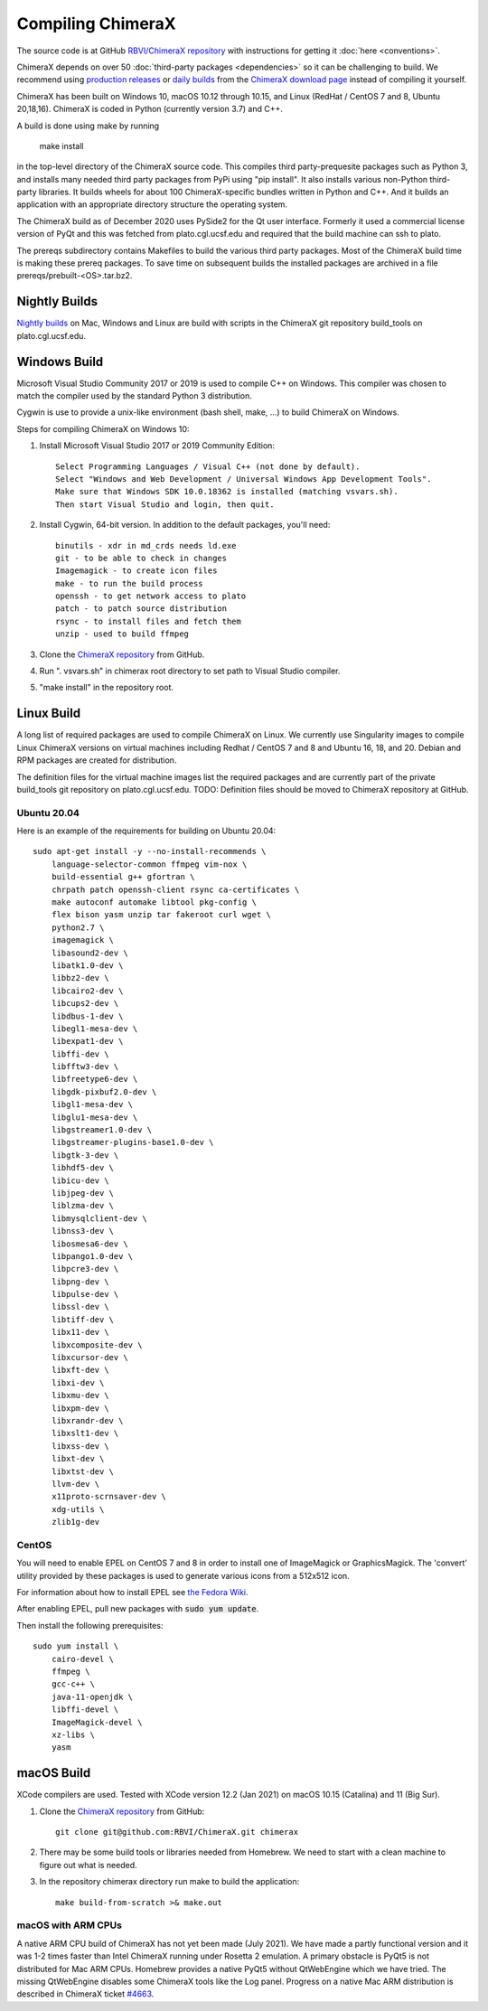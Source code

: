 ..  vim: set expandtab shiftwidth=4 softtabstop=4:

..
    === UCSF ChimeraX Copyright ===
    Copyright 2017 Regents of the University of California.
    All rights reserved.  This software provided pursuant to a
    license agreement containing restrictions on its disclosure,
    duplication and use.  For details see:
    http://www.rbvi.ucsf.edu/chimerax/docs/licensing.html
    This notice must be embedded in or attached to all copies,
    including partial copies, of the software or any revisions
    or derivations thereof.
    === UCSF ChimeraX Copyright ===

Compiling ChimeraX
==================

The source code is at GitHub `RBVI/ChimeraX repository <https://github.com/RBVI/ChimeraX>`_ with instructions for getting it :doc:`here <conventions>`.

ChimeraX depends on over 50
:doc:`third-party packages <dependencies>`
so it can be challenging to build.
We recommend using
`production releases <https://www.rbvi.ucsf.edu/chimerax/download.html#release>`_
or
`daily builds <https://www.rbvi.ucsf.edu/chimerax/download.html#daily>`_
from the
`ChimeraX download page <https://www.rbvi.ucsf.edu/chimerax/download.html>`_
instead of compiling it yourself.

ChimeraX has been built on Windows 10, macOS 10.12 through 10.15, and Linux (RedHat / CentOS 7 and 8, Ubuntu 20,18,16).
ChimeraX is coded in Python (currently version 3.7) and C++.

A build is done using make by running

  make install

in the top-level directory of the ChimeraX source code.  This compiles third party-prequesite packages
such as Python 3, and installs many needed third party packages from PyPi using "pip install".  It also
installs various non-Python third-party libraries.  It builds
wheels for about 100 ChimeraX-specific bundles written in Python and C++.  And it builds an application
with an appropriate directory structure the operating system.

The ChimeraX build as of December 2020 uses PySide2 for the Qt user interface.
Formerly it used a commercial license version of PyQt and this was fetched from plato.cgl.ucsf.edu and
required that the build machine can ssh to plato.

The prereqs subdirectory contains Makefiles to build the various third party packages.  Most of the ChimeraX
build time is making these prereq packages.  To save time on subsequent builds the installed packages are
archived in a file prereqs/prebuilt-<OS>.tar.bz2.

Nightly Builds
--------------

`Nightly builds <https://www.rbvi.ucsf.edu/chimerax/download.html#daily>`_
on Mac, Windows and Linux are build with scripts in the ChimeraX git repository build_tools on plato.cgl.ucsf.edu.


Windows Build
-------------

Microsoft Visual Studio Community 2017 or 2019 is used to compile C++ on Windows.
This compiler was chosen to match the compiler used by the standard Python 3 distribution.

Cygwin is use to provide a unix-like environment (bash shell, make, ...) to build ChimeraX on Windows.

Steps for compiling ChimeraX on Windows 10:

#. Install Microsoft Visual Studio 2017 or 2019 Community Edition::

    Select Programming Languages / Visual C++ (not done by default).
    Select "Windows and Web Development / Universal Windows App Development Tools".
    Make sure that Windows SDK 10.0.18362 is installed (matching vsvars.sh).
    Then start Visual Studio and login, then quit.

#. Install ​Cygwin, 64-bit version. In addition to the default packages, you'll need::

    binutils - xdr in md_crds needs ld.exe
    git - to be able to check in changes
    Imagemagick - to create icon files
    make - to run the build process
    openssh - to get network access to plato
    patch - to patch source distribution
    rsync - to install files and fetch them
    unzip - used to build ffmpeg

#. Clone the `ChimeraX repository <https://github.com/RBVI/ChimeraX>`_ from GitHub.

#. Run ". vsvars.sh" in chimerax root directory to set path to Visual Studio compiler.

#. "make install" in the repository root.

Linux Build
-----------
A long list of required packages are used to compile ChimeraX on Linux.
We currently use Singularity images to compile Linux ChimeraX versions on virtual machines
including Redhat / CentOS 7 and 8 and Ubuntu 16, 18, and 20.
Debian and RPM packages are created for distribution.

The definition files for the virtual machine images list the required packages and
are currently part of the private build_tools git repository on plato.cgl.ucsf.edu.
TODO: Definition files should be moved to ChimeraX repository at GitHub.

Ubuntu 20.04
^^^^^^^^^^^^
Here is an example of the requirements for building on Ubuntu 20.04::

    sudo apt-get install -y --no-install-recommends \
	language-selector-common ffmpeg vim-nox \
	build-essential g++ gfortran \
	chrpath patch openssh-client rsync ca-certificates \
	make autoconf automake libtool pkg-config \
	flex bison yasm unzip tar fakeroot curl wget \
	python2.7 \
	imagemagick \
	libasound2-dev \
	libatk1.0-dev \
	libbz2-dev \
	libcairo2-dev \
	libcups2-dev \
	libdbus-1-dev \
	libegl1-mesa-dev \
	libexpat1-dev \
	libffi-dev \
	libfftw3-dev \
	libfreetype6-dev \
	libgdk-pixbuf2.0-dev \
	libgl1-mesa-dev \
	libglu1-mesa-dev \
	libgstreamer1.0-dev \
	libgstreamer-plugins-base1.0-dev \
	libgtk-3-dev \
	libhdf5-dev \
	libicu-dev \
	libjpeg-dev \
	liblzma-dev \
	libmysqlclient-dev \
	libnss3-dev \
	libosmesa6-dev \
	libpango1.0-dev \
	libpcre3-dev \
	libpng-dev \
	libpulse-dev \
	libssl-dev \
	libtiff-dev \
	libx11-dev \
	libxcomposite-dev \
	libxcursor-dev \
	libxft-dev \
	libxi-dev \
	libxmu-dev \
	libxpm-dev \
	libxrandr-dev \
	libxslt1-dev \
	libxss-dev \
	libxt-dev \
	libxtst-dev \
	llvm-dev \
	x11proto-scrnsaver-dev \
	xdg-utils \
	zlib1g-dev

CentOS
^^^^^^
You will need to enable EPEL on CentOS 7 and 8 in order to install one of ImageMagick or GraphicsMagick.
The 'convert' utility provided by these packages is used to generate various icons from a 512x512 icon.

For information about how to install EPEL see `the Fedora Wiki <https://fedoraproject.org/wiki/EPEL>`_.

After enabling EPEL, pull new packages with :code:`sudo yum update`.

Then install the following prerequisites::

    sudo yum install \
	cairo-devel \
	ffmpeg \
	gcc-c++ \
	java-11-openjdk \
	libffi-devel \
	ImageMagick-devel \
	xz-libs \
	yasm

macOS Build
-----------

XCode compilers are used.  Tested with XCode version 12.2 (Jan 2021) on macOS 10.15 (Catalina) and 11 (Big Sur).

#. Clone the `ChimeraX repository <https://github.com/RBVI/ChimeraX>`_ from GitHub::

     git clone git@github.com:RBVI/ChimeraX.git chimerax

#. There may be some build tools or libraries needed from Homebrew. We need to start with a clean machine to figure out what is needed.

#. In the repository chimerax directory run make to build the application::

    make build-from-scratch >& make.out

macOS with ARM CPUs
^^^^^^^^^^^^^^^^^^^

A native ARM CPU build of ChimeraX has not yet been made (July 2021).  We have made a
partly functional version and it was 1-2 times faster than Intel ChimeraX running under
Rosetta 2 emulation. A primary obstacle is PyQt5 is not distributed for Mac ARM CPUs.
Homebrew provides a native PyQt5 without QtWebEngine which we have tried.  The missing
QtWebEngine disables some ChimeraX tools like the Log panel.  Progress on a native
Mac ARM distribution is described in ChimeraX ticket
`#4663 <https://www.rbvi.ucsf.edu/trac/ChimeraX/ticket/4663>`_.
